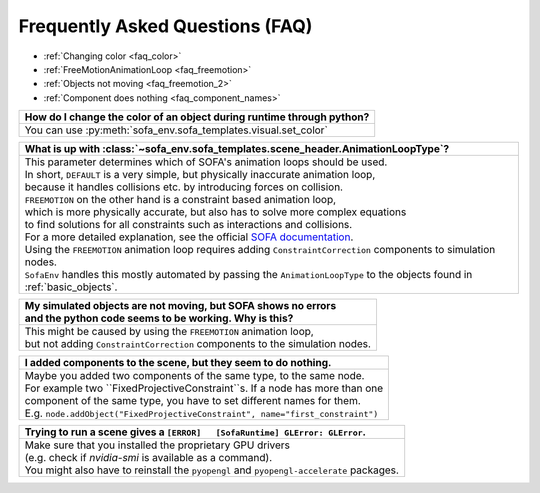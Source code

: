 Frequently Asked Questions (FAQ)
================================

* :ref:`Changing color <faq_color>`
* :ref:`FreeMotionAnimationLoop <faq_freemotion>`
* :ref:`Objects not moving <faq_freemotion_2>`
* :ref:`Component does nothing <faq_component_names>`


.. _faq_color:
.. list-table::
   :widths: 200
   :header-rows: 1

   * - How do I change the color of an object during runtime through python?
   * - You can use :py:meth:`sofa_env.sofa_templates.visual.set_color`

.. _faq_freemotion:
.. list-table::
   :widths: 200
   :header-rows: 1

   * - What is up with :class:`~sofa_env.sofa_templates.scene_header.AnimationLoopType`?
   * - | This parameter determines which of SOFA's animation loops should be used.
       | In short, ``DEFAULT`` is a very simple, but physically inaccurate animation loop,
       | because it handles collisions etc. by introducing forces on collision.
       | ``FREEMOTION`` on the other hand is a constraint based animation loop,
       | which is more physically accurate, but also has to solve more complex equations
       | to find solutions for all constraints such as interactions and collisions.
       | For a more detailed explanation, see the official `SOFA documentation <https://www.sofa-framework.org/community/doc/simulation-principles/animation-loop/>`_.
       | Using the ``FREEMOTION`` animation loop requires adding ``ConstraintCorrection`` components to simulation nodes.
       | ``SofaEnv`` handles this mostly automated by passing the ``AnimationLoopType`` to the objects found in :ref:`basic_objects`.

.. _faq_freemotion_2:
.. list-table::
   :widths: 200
   :header-rows: 1

   * - | My simulated objects are not moving, but SOFA shows no errors
       | and the python code seems to be working. Why is this?
   * - | This might be caused by using the ``FREEMOTION`` animation loop,
       | but not adding ``ConstraintCorrection`` components to the simulation nodes.


.. _faq_component_names:
.. list-table::
   :widths: 200
   :header-rows: 1

   * - I added components to the scene, but they seem to do nothing.
   * - | Maybe you added two components of the same type, to the same node.
       | For example two ``FixedProjectiveConstraint``s. If a node has more than one
       | component of the same type, you have to set different names for them.
       | E.g. ``node.addObject("FixedProjectiveConstraint", name="first_constraint")``

.. _faq_opengl:
.. list-table::
   :widths: 200
   :header-rows: 1

   * - Trying to run a scene gives a ``[ERROR]   [SofaRuntime] GLError: GLError``.
   * - | Make sure that you installed the proprietary GPU drivers
       | (e.g. check if `nvidia-smi` is available as a command).
       | You might also have to reinstall the ``pyopengl`` and ``pyopengl-accelerate`` packages.
